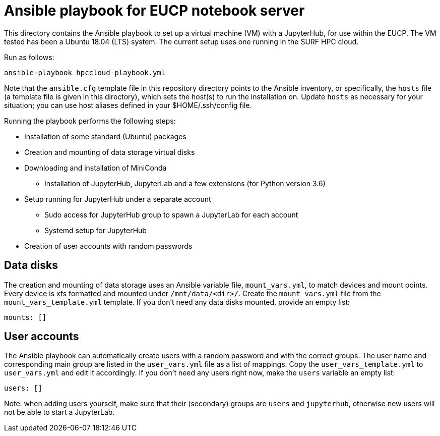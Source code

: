 # Ansible playbook for EUCP notebook server

This directory contains the Ansible playbook to set up a virtual
machine (VM) with a JupyterHub, for use within the EUCP. The VM tested
has been a Ubuntu 18.04 (LTS) system. The current setup uses one
running in the SURF HPC cloud.

Run as follows:

    ansible-playbook hpccloud-playbook.yml

Note that the `ansible.cfg` template file in this repository directory
points to the Ansible inventory, or specifically, the `hosts` file (a
template file is given in this directory), which sets the host(s) to
run the installation on. Update `hosts` as necessary for your
situation; you can use host aliases defined in your $HOME/.ssh/config
file.


Running the playbook performs the following steps:

* Installation of some standard (Ubuntu) packages
* Creation and mounting of data storage virtual disks
* Downloading and installation of MiniConda
** Installation of JupyterHub, JupyterLab and a few extensions (for
   Python version 3.6)
* Setup running for JupyterHub under a separate account
** Sudo access for JupyterHub group to spawn a JupyterLab for each
   account
** Systemd setup for JupyterHub
* Creation of user accounts with random passwords

## Data disks

The creation and mounting of data storage uses an Ansible variable
file, `mount_vars.yml`, to match devices and mount points. Every
device is xfs formatted and mounted under `/mnt/data/<dir>/`. Create
the `mount_vars.yml` file from the `mount_vars_template.yml` template.
If you don't need any data disks mounted, provide an empty list:

    mounts: []


## User accounts

The Ansible playbook can automatically create users with a random
password and with the correct groups. The user name and corresponding
main group are listed in the `user_vars.yml` file as a list of
mappings. Copy the `user_vars_template.yml` to `user_vars.yml` and
edit it accordingly. If you don't need any users right now, make the
`users` variable an empty list:

    users: []

Note: when adding users yourself, make sure that their (secondary)
groups are `users` and `jupyterhub`, otherwise new users will not be
able to start a JupyterLab.
